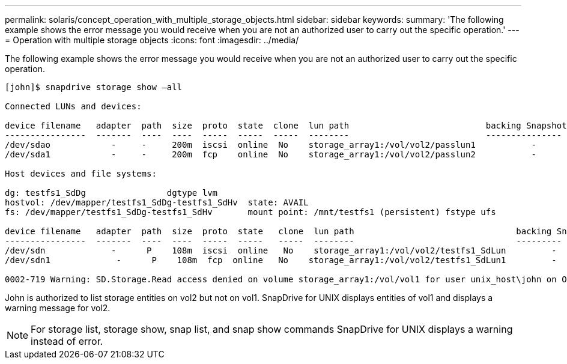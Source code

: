 ---
permalink: solaris/concept_operation_with_multiple_storage_objects.html
sidebar: sidebar
keywords: 
summary: 'The following example shows the error message you would receive when you are not an authorized user to carry out the specific operation.'
---
= Operation with multiple storage objects
:icons: font
:imagesdir: ../media/

[.lead]
The following example shows the error message you would receive when you are not an authorized user to carry out the specific operation.

----
[john]$ snapdrive storage show –all

Connected LUNs and devices:

device filename   adapter  path  size  proto  state  clone  lun path                           backing Snapshot
----------------  -------  ----  ----  -----  -----  -----  --------                           ---------------
/dev/sdao            -     -     200m  iscsi  online  No    storage_array1:/vol/vol2/passlun1           -
/dev/sda1            -     -     200m  fcp    online  No    storage_array1:/vol/vol2/passlun2           -

Host devices and file systems:

dg: testfs1_SdDg                dgtype lvm
hostvol: /dev/mapper/testfs1_SdDg-testfs1_SdHv  state: AVAIL
fs: /dev/mapper/testfs1_SdDg-testfs1_SdHv       mount point: /mnt/testfs1 (persistent) fstype ufs

device filename   adapter  path  size  proto  state   clone  lun path                                backing Snapshot
----------------  -------  ----  ----  -----  -----   -----  --------                                ---------
/dev/sdn             -      P    108m  iscsi  online   No    storage_array1:/vol/vol2/testfs1_SdLun         -
/dev/sdn1             -      P    108m  fcp  online   No    storage_array1:/vol/vol2/testfs1_SdLun1         -

0002-719 Warning: SD.Storage.Read access denied on volume storage_array1:/vol/vol1 for user unix_host\john on Operations Manager server ops_mngr_server
----

John is authorized to list storage entities on vol2 but not on vol1. SnapDrive for UNIX displays entities of vol1 and displays a warning message for vol2.

NOTE: For storage list, storage show, snap list, and snap show commands SnapDrive for UNIX displays a warning instead of error.
